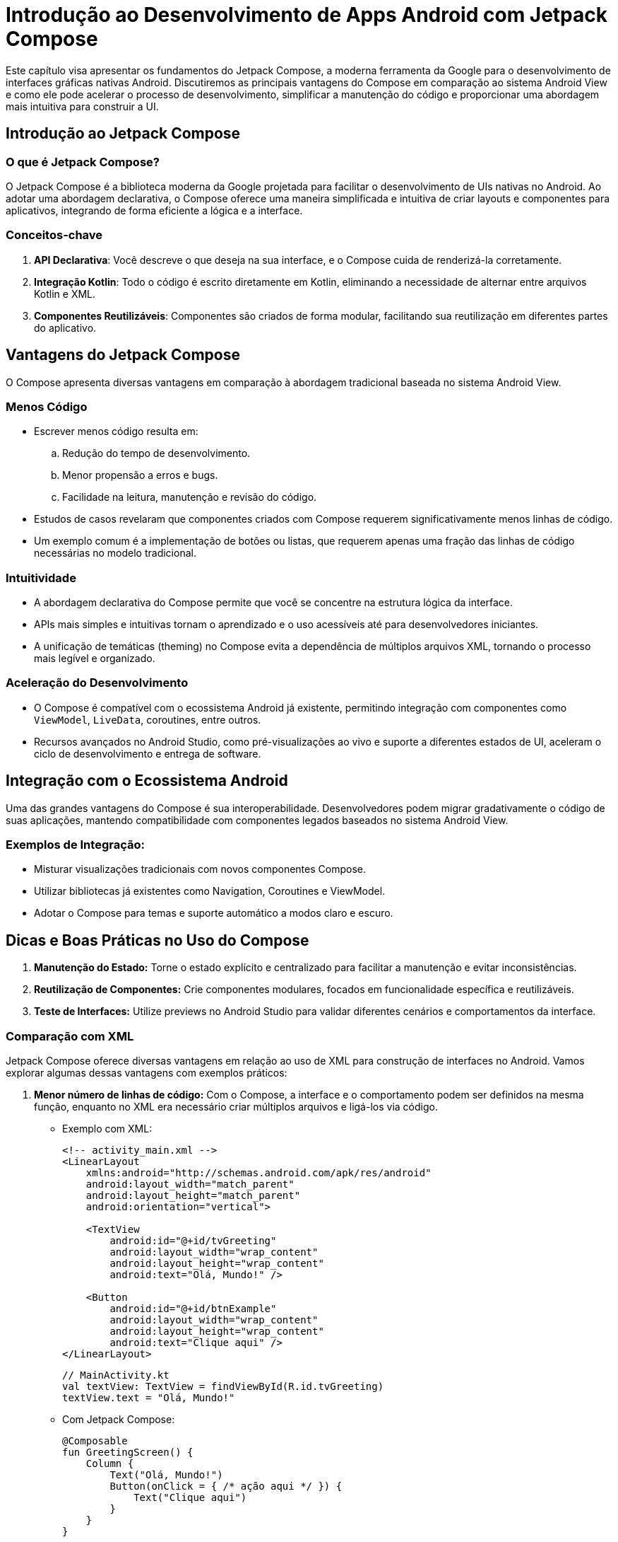 = Introdução ao Desenvolvimento de Apps Android com Jetpack Compose

Este capítulo visa apresentar os fundamentos do Jetpack Compose, a moderna ferramenta da Google para o desenvolvimento de interfaces gráficas nativas Android. Discutiremos as principais vantagens do Compose em comparação ao sistema Android View e como ele pode acelerar o processo de desenvolvimento, simplificar a manutenção do código e proporcionar uma abordagem mais intuitiva para construir a UI.

== Introdução ao Jetpack Compose

=== O que é Jetpack Compose?

O Jetpack Compose é a biblioteca moderna da Google projetada para facilitar o desenvolvimento de UIs nativas no Android. Ao adotar uma abordagem declarativa, o Compose oferece uma maneira simplificada e intuitiva de criar layouts e componentes para aplicativos, integrando de forma eficiente a lógica e a interface.

=== Conceitos-chave
1. **API Declarativa**: Você descreve o que deseja na sua interface, e o Compose cuida de renderizá-la corretamente.
2. **Integração Kotlin**: Todo o código é escrito diretamente em Kotlin, eliminando a necessidade de alternar entre arquivos Kotlin e XML.
3. **Componentes Reutilizáveis**: Componentes são criados de forma modular, facilitando sua reutilização em diferentes partes do aplicativo.

== Vantagens do Jetpack Compose
O Compose apresenta diversas vantagens em comparação à abordagem tradicional baseada no sistema Android View.

=== Menos Código
- Escrever menos código resulta em:
.. Redução do tempo de desenvolvimento.
.. Menor propensão a erros e bugs.
.. Facilidade na leitura, manutenção e revisão do código.
- Estudos de casos revelaram que componentes criados com Compose requerem significativamente menos linhas de código.
- Um exemplo comum é a implementação de botões ou listas, que requerem apenas uma fração das linhas de código necessárias no modelo tradicional.

=== Intuitividade
- A abordagem declarativa do Compose permite que você se concentre na estrutura lógica da interface.
- APIs mais simples e intuitivas tornam o aprendizado e o uso acessíveis até para desenvolvedores iniciantes.
- A unificação de temáticas (theming) no Compose evita a dependência de múltiplos arquivos XML, tornando o processo mais legível e organizado.

=== Aceleração do Desenvolvimento
- O Compose é compatível com o ecossistema Android já existente, permitindo integração com componentes como `ViewModel`, `LiveData`, coroutines, entre outros.
- Recursos avançados no Android Studio, como pré-visualizações ao vivo e suporte a diferentes estados de UI, aceleram o ciclo de desenvolvimento e entrega de software.

== Integração com o Ecossistema Android
Uma das grandes vantagens do Compose é sua interoperabilidade. Desenvolvedores podem migrar gradativamente o código de suas aplicações, mantendo compatibilidade com componentes legados baseados no sistema Android View.

=== Exemplos de Integração:
- Misturar visualizações tradicionais com novos componentes Compose.
- Utilizar bibliotecas já existentes como Navigation, Coroutines e ViewModel.
- Adotar o Compose para temas e suporte automático a modos claro e escuro.

== Dicas e Boas Práticas no Uso do Compose
1. **Manutenção do Estado:** Torne o estado explícito e centralizado para facilitar a manutenção e evitar inconsistências.
2. **Reutilização de Componentes:** Crie componentes modulares, focados em funcionalidade específica e reutilizáveis.
3. **Teste de Interfaces:** Utilize previews no Android Studio para validar diferentes cenários e comportamentos da interface.

=== Comparação com XML

Jetpack Compose oferece diversas vantagens em relação ao uso de XML para construção de interfaces no Android.
Vamos explorar algumas dessas vantagens com exemplos práticos:

1. **Menor número de linhas de código:**
Com o Compose, a interface e o comportamento podem ser definidos na mesma função, enquanto no XML era necessário criar múltiplos arquivos e ligá-los via código.

- Exemplo com XML:
+
```xml
<!-- activity_main.xml -->
<LinearLayout
    xmlns:android="http://schemas.android.com/apk/res/android"
    android:layout_width="match_parent"
    android:layout_height="match_parent"
    android:orientation="vertical">

    <TextView
        android:id="@+id/tvGreeting"
        android:layout_width="wrap_content"
        android:layout_height="wrap_content"
        android:text="Olá, Mundo!" />

    <Button
        android:id="@+id/btnExample"
        android:layout_width="wrap_content"
        android:layout_height="wrap_content"
        android:text="Clique aqui" />
</LinearLayout>
```
+
```kotlin
// MainActivity.kt
val textView: TextView = findViewById(R.id.tvGreeting)
textView.text = "Olá, Mundo!"
```

- Com Jetpack Compose:
+
```kotlin
@Composable
fun GreetingScreen() {
    Column {
        Text("Olá, Mundo!")
        Button(onClick = { /* ação aqui */ }) {
            Text("Clique aqui")
        }
    }
}
```

2. **Ciclo de iteração mais rápido (**Hot Reload/Preview):** Com XML, mudanças na interface requeriam reconstruções mais lentas no emulador/dispositivo.

- XML: Altere um atributo no XML → Aguarde o build do projeto → Execute o app → Verifique o resultado.

- Jetpack Compose: Altere o código → Visualize instantaneamente na **Compose Preview** ou com **Hot Reload** no dispositivo.

3. **Alto nível de personalização:**
Com XML, personalizar componentes muitas vezes exigia o uso de arquivos `drawable` ou a criação de `Custom Views`.

- Exemplo com XML:
+
```xml
<TextView
    android:id="@+id/tvStyledText"
    android:layout_width="wrap_content"
    android:layout_height="wrap_content"
    android:text="Texto estilizado"
    android:padding="16dp"
    android:background="@color/light_gray" />
```

- Com Jetpack Compose:
+
```kotlin
Text(
    text = "Texto estilizado",
    modifier = Modifier
        .padding(16.dp)
        .background(Color.LightGray)
)
```

Como podemos observar, Jetpack Compose centraliza e simplifica o desenvolvimento de interfaces, eliminando a dependência do XML e permitindo maior integração entre a lógica e a interface.

== Configurando o Projeto

1. **Criar um novo projeto no Android Studio:**
- Escolha **Empty Activity** ao criar o projeto.
- O Android Studio irá configurar automaticamente as dependências necessárias no `build.gradle`.

```kotlin
// build.gradle (app)
dependencies {

    val composeBom = platform("androidx.compose:compose-bom:2025.02.00")
    implementation(composeBom)
    androidTestImplementation(composeBom)

    // Choose one of the following:
    // Material Design 3
    implementation("androidx.compose.material3:material3")
    // or Material Design 2
    implementation("androidx.compose.material:material")
    // or skip Material Design and build directly on top of foundational components
    implementation("androidx.compose.foundation:foundation")
    // or only import the main APIs for the underlying toolkit systems,
    // such as input and measurement/layout
    implementation("androidx.compose.ui:ui")

    // Android Studio Preview support
    implementation("androidx.compose.ui:ui-tooling-preview")
    debugImplementation("androidx.compose.ui:ui-tooling")

    // UI Tests
    androidTestImplementation("androidx.compose.ui:ui-test-junit4")
    debugImplementation("androidx.compose.ui:ui-test-manifest")

    // Optional - Included automatically by material, only add when you need
    // the icons but not the material library (e.g. when using Material3 or a
    // custom design system based on Foundation)
    implementation("androidx.compose.material:material-icons-core")
    // Optional - Add full set of material icons
    implementation("androidx.compose.material:material-icons-extended")
    // Optional - Add window size utils
    implementation("androidx.compose.material3.adaptive:adaptive")

    // Optional - Integration with activities
    implementation("androidx.activity:activity-compose:1.10.0")
    // Optional - Integration with ViewModels
    implementation("androidx.lifecycle:lifecycle-viewmodel-compose:2.8.5")
    // Optional - Integration with LiveData
    implementation("androidx.compose.runtime:runtime-livedata")
    // Optional - Integration with RxJava
    implementation("androidx.compose.runtime:runtime-rxjava2")

}
```

== Mudança de Paradigma no Desenvolvimento com Jetpack Compose

Com o Jetpack Compose, o desenvolvimento de interfaces gráficas no Android adota um paradigma declarativo e orientado a componentes. Essa abordagem contrasta com o paradigma imperativo utilizado pelo sistema Android View, introduzindo conceitos e práticas que demandam uma mudança na forma de pensar e estruturar a interface do usuário.

Nesta seção, exploraremos os principais conceitos associados a essa mudança de paradigma: **árvore de componentes**, **composição de funções**, **paradigma declarativo**, **fluxo de dados** e **recomposição**.

=== Árvore de Componentes (Component Tree)
No Jetpack Compose, a interface do usuário é definida como uma hierarquia de componentes dispostos em uma estrutura de árvore. Essa estrutura reflete como os elementos da UI estão organizados e interconectados.

**Explicação:**
- Cada componente da interface é um "nó" na árvore.
- A árvore é construída a partir de funções chamadas **composables**, que representam componentes individuais.
- Componentes podem ser aninhados, pois uma função composable pode chamar outras composables.

*Exemplo de Árvore de Componentes:*

```kotlin
@Composable
fun MyScreen() {
    Column { // Nó pai
        Text("Título da Página") // Nó filho 1
        Button(onClick = { /* ação */ }) { // Nó filho 2
            Text("Clique aqui") // Filho do botão
        }
    }
}
```

Na árvore acima:
- `Column` é o nó raiz que organiza os filhos verticalmente.
- Os nós filhos são `Text` e `Button`, que por sua vez contém outro `Text`.

O conceito de árvore de componentes facilita o raciocínio sobre como a interface será renderizada e as relações hierárquicas entre os elementos.

=== Composição de Funções (Function Composition)
O Jetpack Compose utiliza o conceito de **funções composables** (decoradas com a anotação `@Composable`) para definir componentes reutilizáveis da interface. A composição dessas funções permite a construção de interfaces complexas a partir de elementos simples.

**Principais características:**
- Cada função `@Composable` desenha uma parte específica da interface.
- Funções composables podem ser combinadas livremente, promovendo a reutilização.
- O uso de funções simplifica o código, tornando-o modular e fácil de entender.

*Exemplo de Composição de Funções:*

```kotlin
@Composable
fun Title(text: String) {
    Text(text, style = MaterialTheme.typography.h4)
}

@Composable
fun ActionButton(onClick: () -> Unit, label: String) {
    Button(onClick = onClick) {
        Text(label)
    }
}

@Composable
fun MainScreen() {
    Column {
        Title("Bem-vindo ao App") // Composição
        ActionButton(onClick = { /* ação */ }, label = "Começar")
    }
}
```

Neste exemplo, a função `MainScreen` combina as funções `Title` e `ActionButton`, compondo a árvore de interface de maneira clara e reutilizável.

=== Paradigma Declarativo
Um dos aspectos mais inovadores do Jetpack Compose é sua abordagem declarativa. Diferentemente do paradigma imperativo, no qual o desenvolvedor instrui passo a passo como cada elemento da UI deve ser manipulado, o paradigma declarativo foca em **descrever o estado desejado da interface**.

**Características do paradigma declarativo:**
1. A interface é uma função direta do estado da aplicação.
2. Você descreve *o que* exibir na interface, enquanto o Compose cuida de *como* renderizá-la.
3. Simplifica a lógica de atualização da UI, eliminando a necessidade de manipulação direta de elementos.

*Comparação:*
- Paradigma imperativo: "Crie um botão, altere o texto do botão quando o usuário clicar."
- Paradigma declarativo: "Se o estado for 'ativo', exiba este botão com texto 'Iniciar'."

*Exemplo Declarativo:*

```kotlin
@Composable
fun Greeting(name: String) {
    Text("Olá, $name!")
}

@Composable
fun GreetingScreen(isLoggedIn: Boolean) {
    if (isLoggedIn) {
        Greeting("Usuário ativo")
    } else {
        Greeting("Visitante")
    }
}
```

Neste exemplo, a interface muda com base no estado `isLoggedIn`, e o Compose cuida automaticamente das atualizações sem que o desenvolvedor precise manipular diretamente os elementos da UI.

=== Fluxo de Dados Unidirecional (Unidirectional Data Flow - UDF)
O fluxo de dados em aplicações que utilizam Jetpack Compose segue o modelo unidirecional, no qual o estado da aplicação flui em apenas uma direção: **do estado para a UI**.

**Fluxo típico:**
1. O estado é armazenado em um objeto (geralmente um `ViewModel` ou `State`).
2. A interface do usuário é reconstruída com base no estado atual.
3. Os eventos da interface (como cliques) acionam atualizações no estado.

*Exemplo de Fluxo de Dados:*

```kotlin
@Composable
fun CounterScreen(counter: Int, onIncrement: () -> Unit) {
    Column {
        Text("Contador: $counter")
        Button(onClick = onIncrement) {
            Text("Incrementar")
        }
    }
}
```

Nesse exemplo:
1. O estado `counter` é passado para o composable `CounterScreen`.
2. A interface é desenhada com base no estado `counter`.
3. O botão aciona a função `onIncrement`, que atualiza o estado na camada lógica.

=== Recomposição
O conceito de **recomposição** é central no Jetpack Compose. Quando o estado declarado em um composable muda, a função é **reexecutada** para reconstruir a interface com base no novo estado.

**Por que a recomposição é importante?**
- Ela garante que a UI está sempre atualizada com os dados mais recentes.
- O Compose otimiza o processo, atualizando apenas os componentes necessários, sem recriar toda a interface.

*Exemplo de Recomposição:*

```kotlin
@Composable
fun Counter() {
    var count by remember { mutableStateOf(0) } // Estado mutável

    Column {
        Text("Contagem: $count")
        Button(onClick = { count++ }) {
            Text("Incrementar")
        }
    }
}
```

Neste exemplo:
1. O estado `count` determina o valor exibido no `Text`.
2. Quando o botão é clicado, o estado muda (`count++`), acionando a recomposição.
3. O Compose atualiza apenas o `Text`, mantendo outros componentes intactos.

=== 1. Gerenciamento de Estado no Jetpack Compose

O estado é um conceito central no paradigma declarativo do Compose. No SDK 34, o gerenciamento de estado foi aprimorado com recomendações explícitas de desacoplamento entre o estado empresarial (na *(business logic)*) e o estado da IU *(UI state)*, promovendo boas práticas escaláveis.

==== O que é Estado no Compose?
- O **estado** representa os dados que controlam o conteúdo da IU.
- Alterações no estado acionam **recomposições**, garantindo que a IU esteja sempre sincronizada com os dados.
- No Android SDK 34, recomenda-se o uso de `StateFlow` ou `LiveData` para estado externo quando integrado com ViewModel.

==== Exemplo de Gerenciamento de Estado Interno:
```kotlin
@Composable
fun CounterScreen() {
    var count by rememberSaveable { mutableStateOf(0) } // Estado persistente em recomposições e recriações
    Column(
        modifier = Modifier.padding(16.dp)
    ) {
        Text(
            text = "Contador: $count",
            style = MaterialTheme.typography.titleLarge
        )
        Spacer(modifier = Modifier.height(8.dp))
        Button(
            onClick = { count++ },
            modifier = Modifier.fillMaxWidth()
        ) {
            Text("Incrementar")
        }
    }
}
```

*Notas sobre o exemplo:*
- `rememberSaveable` foi usado para preservar o estado em mudanças de configuração (e.g., rotação de tela).
- A interface (UI) se atualiza automaticamente sempre que o valor de `count` muda.

==== Exemplo de Estado Externo com ViewModel:
```kotlin
class CounterViewModel : ViewModel() {
    private val _count = MutableStateFlow(0) // Estado exposto com StateFlow
    val count: StateFlow<Int> = _count

    fun increment() {
        _count.value += 1
    }
}

@Composable
fun CounterScreenWithViewModel(viewModel: CounterViewModel = viewModel()) {
    val count by viewModel.count.collectAsState() // Observa o estado reativo
    Column(
        modifier = Modifier.padding(16.dp)
    ) {
        Text(
            text = "Contador: $count",
            style = MaterialTheme.typography.titleLarge
        )
        Spacer(modifier = Modifier.height(8.dp))
        Button(
            onClick = { viewModel.increment() },
            modifier = Modifier.fillMaxWidth()
        ) {
            Text("Incrementar")
        }
    }
}
```

*Notas sobre o exemplo:*
- O `StateFlow` da camada ViewModel organiza o estado empresarial.
- Recomenda-se essa abordagem para aplicativos com arquiteturas baseadas no padrão **MVVM**.

=== 2. Efeitos no Compose (Side Effects)
Os efeitos permitem controlar partes do código que requerem interação com sistemas externos ou que têm dependências em mudanças específicas de coisas como ciclo de vida.

==== Principais APIs de Efeitos:
1. `remember` - Memoriza e reutiliza valores.
2. `LaunchedEffect` - Executa código suspenso associado a mudanças de estado.
3. `DisposableEffect` - Configura e limpa recursos associados ao ciclo de vida da aplicação.
4. `SideEffect` - Executa código sincronizado com a recomposição.

==== Exemplo de `LaunchedEffect`:
```kotlin
@Composable
fun FetchDataScreen() {
    val context = LocalContext.current
    var data by remember { mutableStateOf<String?>(null) }

    LaunchedEffect(Unit) {
        data = fetchData(context) // Função suspensa simulando uma operação de rede
    }

    if (data == null) {
        CircularProgressIndicator()
    } else {
        Text("Dados carregados: $data")
    }
}

suspend fun fetchData(context: Context): String {
    delay(2000) // Simula tempo de carregamento
    return "Conteúdo recebido do servidor"
}
```

No exemplo acima:
- `LaunchedEffect` garante que o carregamento ocorra apenas uma vez ao entrar na composição.
- Essa prática é muito útil ao lidar com operações assíncronas como chamadas a APIs.

=== 3. Desempenho e Otimizações
Novas práticas foram fortalecidas na versão 34 para garantir o desempenho das composições complexas, evitando desperdícios de recursos computacionais.

==== Práticas Recomendadas:
- **Skipping:** Composables são reconstruídos apenas se o estado que eles observam mudar.
- **Keys em LazyLists:** `key` é necessário em listas grandes para evitar recomposições desnecessárias.

==== Exemplo com LazyColumn:
```kotlin
@Composable
fun ItemList(items: List<String>) {
    LazyColumn(
        modifier = Modifier.fillMaxSize()
    ) {
        items(items, key = { it }) { item ->
            Text(
                text = item,
                style = MaterialTheme.typography.bodyMedium,
                modifier = Modifier.padding(8.dp)
            )
        }
    }
}
```

No exemplo acima:
- `key = { it }` utiliza o próprio item como identificador único, o que otimiza a renderização da lista.

=== 4. Reutilização com Composables
A reutilização de composables promove modularidade e escalabilidade ao permitir a repetição de padrões consistentes no design da aplicação.

==== Exemplo Modular:
```kotlin
@Composable
fun CustomButton(label: String, onClick: () -> Unit) {
    Button(
        onClick = onClick,
        modifier = Modifier.fillMaxWidth().padding(8.dp)
    ) {
        Text(label, style = MaterialTheme.typography.bodyLarge)
    }
}

@Composable
fun ButtonScreen() {
    Column {
        CustomButton(label = "Salvar", onClick = { /* Salvar lógica */ })
        CustomButton(label = "Excluir", onClick = { /* Excluir lógica */ })
    }
}
```

=== 5. Temas e Estilização
A estilização continua sendo um ponto forte no Jetpack Compose, com uso aprimorado do `MaterialTheme` para organização de cores, tipografias e formas. No SDK 34, há um suporte mais robusto para modos de tema dinâmico e adaptação com *Material Design 3 (Material You)*.

==== Exemplo de Tema Atualizado:
```kotlin
@Composable
fun AppTheme(content: @Composable () -> Unit) {
    MaterialTheme(
        colorScheme = dynamicLightColorScheme(LocalContext.current), // Tema adaptável
        typography = Typography(
            titleLarge = TextStyle(fontSize = 24.sp)
        ),
        content = content
    )
}
```

=== 6. Interoperabilidade com Views Clássicas
A interoperabilidade continuará sendo essencial para ambientes que precisam integrar novos composables com componentes existentes.

==== Exemplo de `AndroidView`:
```kotlin
@Composable
fun LegacyViewIntegration() {
    AndroidView(factory = { context ->
        TextView(context).apply {
            text = "Exemplo de integração com Views"
        }
    })
}
```

Esse suporte facilita a migração gradual e protege investimentos em sistemas legados.

== Estrutura Básica de um Composable

O Jetpack Compose utiliza funções anotadas com `@Composable` para criar componentes de interface.

.Exemplo simples de Composable
```kotlin
@Composable
fun Greeting(name: String) {
    Text(text = "Olá, $name!")
}
```

Utilize a função `setContent { }` para exibir conteúdo em tela:
```kotlin
setContent {
    Greeting("Mundo")
}
```

=== Componentes Básicos

1. **Text:**
Renderiza texto na tela.
+
```kotlin
Text(text = "Bem-vindo ao Jetpack Compose")
```

2. **Button:**
Botão interativo com ação ao clique.
+
```kotlin
Button(onClick = { /* Ação aqui */ }) {
Text("Clique aqui")
}
```

3. **Layouts:**
+
- Organizam componentes na tela.
* **Column**: Alinha itens verticalmente.
* **Row**: Alinha itens horizontalmente.
+
```kotlin
Column {
    Text("Linha 1")
    Text("Linha 2")
}
```

4. **Estado:**
Adicione interatividade utilizando estado com `remember` e `mutableStateOf`.
+
```kotlin
var count by remember { mutableStateOf(0) }

   Button(onClick = { count++ }) {
       Text("Você clicou $count vezes.")
   }
```

== Estilização com Modifiers

Utilize `Modifier` para aplicar estilos e configurações nos componentes.

- Exemplos comuns:
* Margem: `Modifier.padding()`
* Tamanho: `Modifier.size()`
* Fundo (background): `Modifier.background()`

.Exemplo de Modifier
```kotlin
Text(
   text = "Texto estilizado",
   modifier = Modifier.padding(16.dp).background(Color.LightGray)
)
```

== Navegação com NavHost

Jetpack Compose facilita a navegação entre telas com o **Navigation Compose**.

1. **Adicionar dependências:**
Certifique-se de incluir a dependência de navegação:
+
```kotlin
implementation("androidx.navigation:navigation-compose:2.x.x")
```

2. **Utilização do NavController:**
- Crie um `NavController` e defina rotas de navegação com `NavHost`.
+
.Exemplo de configuração de navegação:
```kotlin
@Composable
fun AppNavigation() {
    val navController = rememberNavController()

    NavHost(navController = navController, startDestination = "screen1") {
        composable("screen1") { Screen1(navController) }
        composable("screen2") { Screen2(navController) }
    }
}
```

3. **Definindo Telas:**
Cada tela é um composable:
```kotlin
@Composable
fun Screen1(navController: NavController) {
Column {
Text("Tela 1")
Button(onClick = { navController.navigate("screen2") }) {
Text("Ir para a Tela 2")
}
}
}

   @Composable
   fun Screen2(navController: NavController) {
       Column {
           Text("Tela 2")
           Button(onClick = { navController.popBackStack() }) {
               Text("Voltar para Tela 1")
           }
       }
   }
```


== Tutorial

=== 1. Configuração Inicial

Antes de começar, é necessário configurar o projeto.

==== Criando o projeto

1. Crie um novo projeto no Android Studio.
- No assistente, selecione **Empty Activity** na categoria `Phone and Tablet`.
- Nomeie o projeto como `ComposeTutorial` (ou outro, se preferir).
- Finalize a criação e aguarde a configuração do ambiente.

2. Verifique se o arquivo `build.gradle` possui as dependências do Jetpack Compose configuradas:
+
```kotlin
android {
    composeOptions {
        kotlinCompilerExtensionVersion = "1.5.2" // Versão recomendada para SDK 34
    }
}

dependencies {
    implementation("androidx.compose.ui:ui:1.5.2")
    implementation("androidx.compose.material3:material3:1.2.0")
    implementation("androidx.compose.runtime:runtime:1.5.2")
}
```

3. Execute o projeto para garantir que o ambiente está funcional.

=== 2. Criação de Funções "Composables"

Funções "composables" são o alicerce do Jetpack Compose. Elas permitem criar elementos da interface declarativamente.

==== Adicionando texto na interface

1. No arquivo `MainActivity.kt`, substitua o conteúdo inicial para criar um texto simples:
+
```kotlin
import androidx.activity.ComponentActivity
import androidx.activity.compose.setContent
import androidx.compose.material3.Text
import androidx.compose.runtime.Composable

class MainActivity : ComponentActivity() {
    override fun onCreate(savedInstanceState: Bundle?) {
        super.onCreate(savedInstanceState)
        setContent {
            MessageCard("Mundo")
        }
    }
}

@Composable
fun MessageCard(name: String) {
    Text(text = "Olá, $name!")
}
```

2. Adicione a anotação `@Composable` para indicar que a função `MessageCard` é uma função composable.

==== Habilitando a pré-visualização

1. Para visualizar sua função sem instalar o app no dispositivo, use a anotação `@Preview`:
+
```kotlin
import androidx.compose.ui.tooling.preview.Preview

@Preview(showBackground = true)
@Composable
fun PreviewMessageCard() {
    MessageCard(name = "Compose")
}
```

2. Clique no botão de atualização no painel de pré-visualização para exibir a interface.

=== 3. Organização de Layout

Os elementos de UI no Jetpack Compose são organizados hierarquicamente através de funções de layout como `Row`, `Column` ou `Box`.

==== Exibindo mais informações

1. Atualize a função `MessageCard` para mostrar o autor e o conteúdo da mensagem:
+
```kotlin
data class Message(val author: String, val content: String)

@Composable
fun MessageCard(msg: Message) {
    Column {
        Text(text = msg.author)
        Text(text = msg.content)
    }
}
```

2. Substitua o parâmetro atual para utilizar o objeto `Message`:
+
```kotlin
MessageCard(msg = Message("Android", "Jetpack Compose é incrível!"))
```

==== Melhorando a disposição com `Row` e `Column`

1. Adicione uma imagem para a mensagem e organize os itens horizontalmente:

```kotlin
import androidx.compose.foundation.layout.Row
import androidx.compose.foundation.layout.Spacer
import androidx.compose.foundation.layout.width
import androidx.compose.foundation.shape.CircleShape
import androidx.compose.foundation.Image
import androidx.compose.ui.res.painterResource
import androidx.compose.ui.Modifier
import androidx.compose.ui.draw.clip
import androidx.compose.foundation.layout.padding
import androidx.compose.ui.unit.dp

@Composable
fun MessageCard(msg: Message) {
    Row(modifier = Modifier.padding(all = 8.dp)) {
        Image(
            painter = painterResource(R.drawable.profile_picture),
            contentDescription = "Imagem do perfil",
            modifier = Modifier
                .size(40.dp)
                .clip(CircleShape)
        )
        Spacer(modifier = Modifier.width(8.dp))
        Column {
            Text(text = msg.author)
            Text(text = msg.content)
        }
    }
}
```

=== 4. Aplicação de Temas e Material Design

O Jetpack Compose oferece suporte nativo ao Material Design 3, facilitando estilos consistentes.

==== Aplicando temas

1. Envolva a interface com o tema do aplicativo:
+
```kotlin
@Preview(showBackground = true)
@Composable
fun PreviewMessageCard() {
    ComposeTutorialTheme {
        MessageCard(msg = Message("Compose", "Explore o Material Design 3!"))
    }
}
```

2. Personalize o tema em `ui.theme/Theme.kt` para refletir a identidade do aplicativo:
+
```kotlin
val colorScheme = dynamicLightColorScheme(context)
```

==== Adicionando estilos

1. Use o `MaterialTheme` para estilizar textos:
+
```kotlin
Text(
    text = msg.author,
    style = MaterialTheme.typography.titleSmall,
    color = MaterialTheme.colorScheme.secondary
)
```

2. Envolva o conteúdo da mensagem com `Surface` para adicionar forma e elevação:
+
```kotlin
Surface(
    shape = MaterialTheme.shapes.medium,
    shadowElevation = 1.dp
) {
    Text(text = msg.content, Modifier.padding(4.dp))
}
```

=== 5. Listas e Animações

Para interfaces dinâmicas, o Compose oferece os composables `LazyColumn` e ferramentas de animação.

==== Criando uma lista de mensagens

1. Utilize `LazyColumn` para exibir uma lista de mensagens:
+
```kotlin
@Composable
fun Conversation(messages: List<Message>) {
    LazyColumn {
        items(messages) { message ->
            MessageCard(msg = message)
        }
    }
}
```

2. Crie uma amostra estática para testes:
+
```kotlin
val sampleMessages = listOf(
    Message("Alice", "Olá!"),
    Message("Bob", "Que tal usar o Compose?"),
    Message("Carol", "Isso é incrível!")
)
```

3. Adicione no bloco `setContent`:
+
```kotlin
Conversation(messages = sampleMessages)
```

==== Adicionando animações

1. Expanda mensagens com animação ao serem clicadas:
+
```kotlin
import androidx.compose.animation.animateContentSize

@Composable
fun AnimatedMessageCard(msg: Message) {
    var isExpanded by remember { mutableStateOf(false) }
    Surface(
        modifier = Modifier
            .clickable { isExpanded = !isExpanded }
            .animateContentSize()
    ) {
        Text(
            text = msg.content,
            maxLines = if (isExpanded) Int.MAX_VALUE else 1
        )
    }
}
```
